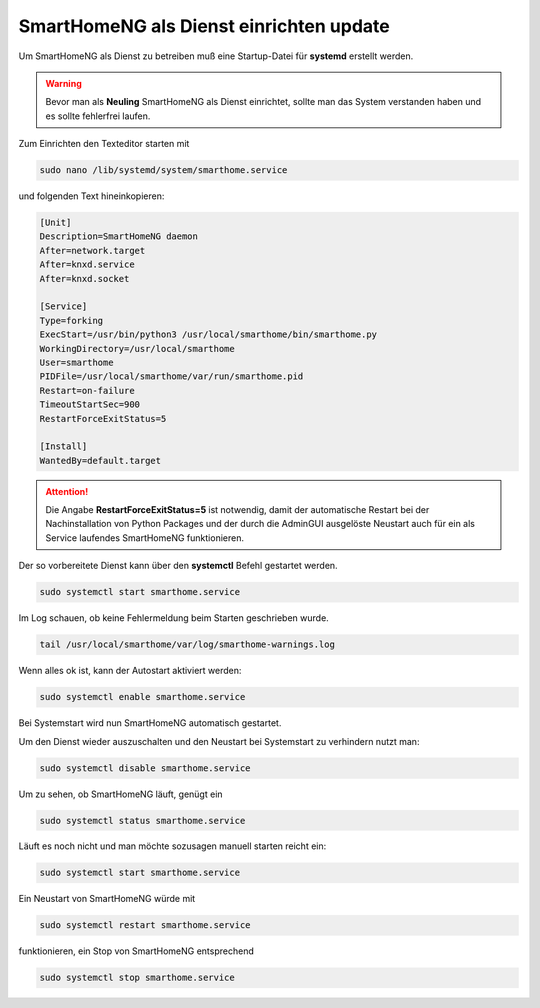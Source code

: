 
.. index:: SmartHomeNG als Dienst

.. role:: bluesup
.. role:: redsup

===================================================
SmartHomeNG als Dienst einrichten :bluesup:`update`
===================================================

.. contents:: Schritte der Installation
   :local:

Um SmartHomeNG als Dienst zu betreiben muß eine Startup-Datei
für **systemd** erstellt werden.

.. warning::
    Bevor man als **Neuling** SmartHomeNG als Dienst einrichtet,
    sollte man das System verstanden haben und es sollte
    fehlerfrei laufen.

Zum Einrichten den Texteditor starten mit

.. code-block:: bash

   sudo nano /lib/systemd/system/smarthome.service

und folgenden Text hineinkopieren:

.. code-block:: bash

   [Unit]
   Description=SmartHomeNG daemon
   After=network.target
   After=knxd.service
   After=knxd.socket

   [Service]
   Type=forking
   ExecStart=/usr/bin/python3 /usr/local/smarthome/bin/smarthome.py
   WorkingDirectory=/usr/local/smarthome
   User=smarthome
   PIDFile=/usr/local/smarthome/var/run/smarthome.pid
   Restart=on-failure
   TimeoutStartSec=900
   RestartForceExitStatus=5

   [Install]
   WantedBy=default.target

.. attention::

   Die Angabe **RestartForceExitStatus=5** ist notwendig, damit der automatische Restart bei der Nachinstallation
   von Python Packages und der durch die AdminGUI ausgelöste Neustart auch für ein als Service laufendes SmartHomeNG
   funktionieren.


Der so vorbereitete Dienst kann über den **systemctl** Befehl gestartet
werden.

.. code-block:: bash

   sudo systemctl start smarthome.service

Im Log schauen, ob keine Fehlermeldung beim Starten geschrieben wurde.

.. code-block:: bash

   tail /usr/local/smarthome/var/log/smarthome-warnings.log

Wenn alles ok ist, kann der Autostart aktiviert werden:

.. code-block:: bash

   sudo systemctl enable smarthome.service

Bei Systemstart wird nun SmartHomeNG automatisch gestartet.

Um den Dienst wieder auszuschalten und den Neustart bei Systemstart zu
verhindern nutzt man:

.. code-block:: bash

   sudo systemctl disable smarthome.service

Um zu sehen, ob SmartHomeNG läuft, genügt ein

.. code-block:: bash

   sudo systemctl status smarthome.service

Läuft es noch nicht und man möchte sozusagen manuell starten reicht ein:

.. code-block:: bash

   sudo systemctl start smarthome.service

Ein Neustart von SmartHomeNG würde mit

.. code-block:: bash

   sudo systemctl restart smarthome.service

funktionieren, ein Stop von SmartHomeNG entsprechend

.. code-block:: bash

   sudo systemctl stop smarthome.service
